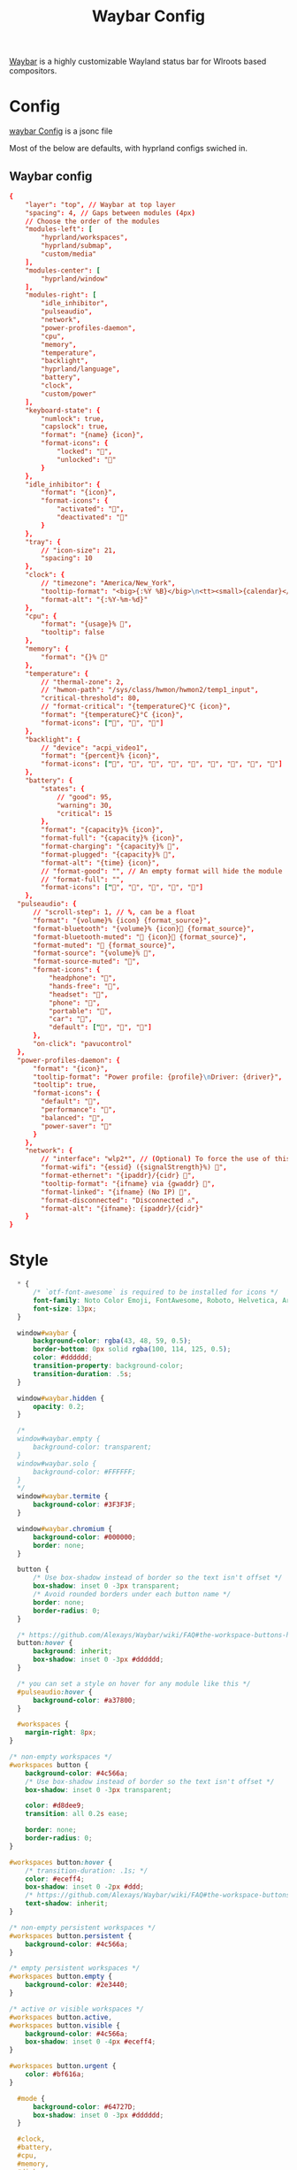 :PROPERTIES:
:header-args: :results silent :mkdirp yes :eval no
:END:
#+title: Waybar Config

[[https://github.com/Alexays/Waybar][Waybar]] is a highly customizable Wayland status bar for Wlroots based compositors.

* Config
:PROPERTIES:
:header-args+: :tangle ~/.config/waybar/config.jsonc
:END:
[[https://github.com/Alexays/Waybar/wiki/Configuration][waybar Config]] is a jsonc file

Most of the below are defaults, with hyprland configs swiched in.

** Waybar config
#+begin_src conf
  {
      "layer": "top", // Waybar at top layer
      "spacing": 4, // Gaps between modules (4px)
      // Choose the order of the modules
      "modules-left": [
          "hyprland/workspaces",
          "hyprland/submap",
          "custom/media"
      ],
      "modules-center": [
          "hyprland/window"
      ],
      "modules-right": [
          "idle_inhibitor",
          "pulseaudio",
          "network",
          "power-profiles-daemon",
          "cpu",
          "memory",
          "temperature",
          "backlight",
          "hyprland/language",
          "battery",
          "clock",
          "custom/power"
      ],
      "keyboard-state": {
          "numlock": true,
          "capslock": true,
          "format": "{name} {icon}",
          "format-icons": {
              "locked": "",
              "unlocked": ""
          }
      },
      "idle_inhibitor": {
          "format": "{icon}",
          "format-icons": {
              "activated": "",
              "deactivated": ""
          }
      },
      "tray": {
          // "icon-size": 21,
          "spacing": 10
      },
      "clock": {
          // "timezone": "America/New_York",
          "tooltip-format": "<big>{:%Y %B}</big>\n<tt><small>{calendar}</small></tt>",
          "format-alt": "{:%Y-%m-%d}"
      },
      "cpu": {
          "format": "{usage}% ",
          "tooltip": false
      },
      "memory": {
          "format": "{}% "
      },
      "temperature": {
          // "thermal-zone": 2,
          // "hwmon-path": "/sys/class/hwmon/hwmon2/temp1_input",
          "critical-threshold": 80,
          // "format-critical": "{temperatureC}°C {icon}",
          "format": "{temperatureC}°C {icon}",
          "format-icons": ["", "", ""]
      },
      "backlight": {
          // "device": "acpi_video1",
          "format": "{percent}% {icon}",
          "format-icons": ["", "", "", "", "", "", "", "", ""]
      },
      "battery": {
          "states": {
              // "good": 95,
              "warning": 30,
              "critical": 15
          },
          "format": "{capacity}% {icon}",
          "format-full": "{capacity}% {icon}",
          "format-charging": "{capacity}% ",
          "format-plugged": "{capacity}% ",
          "format-alt": "{time} {icon}",
          // "format-good": "", // An empty format will hide the module
          // "format-full": "",
          "format-icons": ["", "", "", "", ""]
      },
    "pulseaudio": {
        // "scroll-step": 1, // %, can be a float
        "format": "{volume}% {icon} {format_source}",
        "format-bluetooth": "{volume}% {icon} {format_source}",
        "format-bluetooth-muted": " {icon} {format_source}",
        "format-muted": " {format_source}",
        "format-source": "{volume}% ",
        "format-source-muted": "",
        "format-icons": {
            "headphone": "",
            "hands-free": "",
            "headset": "",
            "phone": "",
            "portable": "",
            "car": "",
            "default": ["", "", ""]
        },
        "on-click": "pavucontrol"
    },
    "power-profiles-daemon": {
        "format": "{icon}",
        "tooltip-format": "Power profile: {profile}\nDriver: {driver}",
        "tooltip": true,
        "format-icons": {
          "default": "",
          "performance": "",
          "balanced": "",
          "power-saver": ""
        }
      },
      "network": {
          // "interface": "wlp2*", // (Optional) To force the use of this interface
          "format-wifi": "{essid} ({signalStrength}%) ",
          "format-ethernet": "{ipaddr}/{cidr} ",
          "tooltip-format": "{ifname} via {gwaddr} ",
          "format-linked": "{ifname} (No IP) ",
          "format-disconnected": "Disconnected ⚠",
          "format-alt": "{ifname}: {ipaddr}/{cidr}"
      }
  }
#+end_src

* Style

#+begin_src css :tangle ~/.config/waybar/style.css
    ,* {
        /* `otf-font-awesome` is required to be installed for icons */
        font-family: Noto Color Emoji, FontAwesome, Roboto, Helvetica, Arial, sans-serif;
        font-size: 13px;
    }

    window#waybar {
        background-color: rgba(43, 48, 59, 0.5);
        border-bottom: 0px solid rgba(100, 114, 125, 0.5);
        color: #dddddd;
        transition-property: background-color;
        transition-duration: .5s;
    }

    window#waybar.hidden {
        opacity: 0.2;
    }

    /*
    window#waybar.empty {
        background-color: transparent;
    }
    window#waybar.solo {
        background-color: #FFFFFF;
    }
    ,*/
    window#waybar.termite {
        background-color: #3F3F3F;
    }

    window#waybar.chromium {
        background-color: #000000;
        border: none;
    }

    button {
        /* Use box-shadow instead of border so the text isn't offset */
        box-shadow: inset 0 -3px transparent;
        /* Avoid rounded borders under each button name */
        border: none;
        border-radius: 0;
    }

    /* https://github.com/Alexays/Waybar/wiki/FAQ#the-workspace-buttons-have-a-strange-hover-effect */
    button:hover {
        background: inherit;
        box-shadow: inset 0 -3px #dddddd;
    }

    /* you can set a style on hover for any module like this */
    #pulseaudio:hover {
        background-color: #a37800;
    }

    #workspaces {
      margin-right: 8px;
  }

  /* non-empty workspaces */
  #workspaces button {
      background-color: #4c566a;
      /* Use box-shadow instead of border so the text isn't offset */
      box-shadow: inset 0 -3px transparent;

      color: #d8dee9;
      transition: all 0.2s ease;

      border: none;
      border-radius: 0;
  }

  #workspaces button:hover {
      /* transition-duration: .1s; */
      color: #eceff4;
      box-shadow: inset 0 -2px #ddd;
      /* https://github.com/Alexays/Waybar/wiki/FAQ#the-workspace-buttons-have-a-strange-hover-effect */
      text-shadow: inherit;
  }

  /* non-empty persistent workspaces */
  #workspaces button.persistent {
      background-color: #4c566a;
  }

  /* empty persistent workspaces */
  #workspaces button.empty {
      background-color: #2e3440;
  }

  /* active or visible workspaces */
  #workspaces button.active,
  #workspaces button.visible {
      background-color: #4c566a;
      box-shadow: inset 0 -4px #eceff4;
  }

  #workspaces button.urgent {
      color: #bf616a;
  }

    #mode {
        background-color: #64727D;
        box-shadow: inset 0 -3px #dddddd;
    }

    #clock,
    #battery,
    #cpu,
    #memory,
    #disk,
    #temperature,
    #backlight,
    #network,
    #pulseaudio,
    #wireplumber,
    #custom-media,
    #tray,
    #mode,
    #idle_inhibitor,
    #scratchpad,
    #power-profiles-daemon,
    #mpd {
        padding: 0 10px;
        color: #dddddd;
    }

    #window,
    #workspaces {
        margin: 0 4px;
    }

    /* If workspaces is the leftmost module, omit left margin */
    .modules-left > widget:first-child > #workspaces {
        margin-left: 0;
    }

    /* If workspaces is the rightmost module, omit right margin */
    .modules-right > widget:last-child > #workspaces {
        margin-right: 0;
    }

    #clock {
        opacity: 0.8;
        color: #ddd;

    }

    #battery {
        opacity: 0.8;
        color: #ddd;
    }

    #battery.charging, #battery.plugged {
        color: #dddddd;
        background-color: #26A65B;
    }

    @keyframes blink {
        to {
            background-color: #ffffff;
            color: #000000;
        }
    }

    /* Using steps() instead of linear as a timing function to limit cpu usage */
    #battery.critical:not(.charging) {
        background-color: #f53c3c;
        color: #ffffff;
        animation-name: blink;
        animation-duration: 0.5s;
        animation-timing-function: steps(12);
        animation-iteration-count: infinite;
        animation-direction: alternate;
    }

    #power-profiles-daemon {
        padding-right: 15px;
    }
    /*
    #power-profiles-daemon.performance {
        background-color: #f53c3c;
        color: #ffffff;
    }

    #power-profiles-daemon.balanced {
        background-color: #2980b9;
        color: #ffffff;
    }

    #power-profiles-daemon.power-saver {
        background-color: #2ecc71;
        color: #000000;
    }

    label:focus {
        background-color: #000000;
    }

    #cpu {
        background-color: #2ecc71;
        color: #000000;
    }

    #memory {
        background-color: #9b59b6;
    }

    #disk {
        background-color: #964B00;
    }

    #backlight {
        background-color: #90b1b1;
    }

    #network {
        background-color: #2980b9;
    }

    #network.disconnected {
        background-color: #f53c3c;
    }

    #pulseaudio {
        background-color: #f1c40f;
        color: #000000;
    }

    #pulseaudio.muted {
        background-color: #90b1b1;
        color: #2a5c45;
    }

    #wireplumber {
        background-color: #fff0f5;
        color: #000000;
    }

    #wireplumber.muted {
        background-color: #f53c3c;
    }

    #custom-media {
        background-color: #66cc99;
        color: #2a5c45;
        min-width: 100px;
    }

    #custom-media.custom-spotify {
        background-color: #66cc99;
    }

    #custom-media.custom-vlc {
        background-color: #ffa000;
    }

    #temperature {
        background-color: #f0932b;
    }

    #temperature.critical {
        background-color: #eb4d4b;
    }
    ,*/

    #tray {
        background-color: #2980b9;
    }

    #tray > .passive {
        -gtk-icon-effect: dim;
    }

    #tray > .needs-attention {
        -gtk-icon-effect: highlight;
        background-color: #eb4d4b;
    }

    #idle_inhibitor {
        background-color: #2d3436;
    }

    #idle_inhibitor.activated {
        background-color: #ecf0f1;
        color: #2d3436;
    }

    #language {
        padding: 0 5px;
        margin: 0 5px;
        min-width: 16px;
    }

    #keyboard-state {
        background: #97e1ad;
        color: #000000;
        padding: 0 0px;
        margin: 0 5px;
        min-width: 16px;
    }

    #keyboard-state > label {
        padding: 0 5px;
    }

    #keyboard-state > label.locked {
        background: rgba(0, 0, 0, 0.2);
    }

    #scratchpad {
        background: rgba(0, 0, 0, 0.2);
    }

    #scratchpad.empty {
            background-color: transparent;
    }

    #privacy {
        padding: 0;
    }

    #privacy-item {
        padding: 0 5px;
        color: white;
    }

    #privacy-item.screenshare {
        background-color: #cf5700;
    }

    #privacy-item.audio-in {
        background-color: #1ca000;
    }

    #privacy-item.audio-out {
        background-color: #0069d4;
    }
#+end_src
